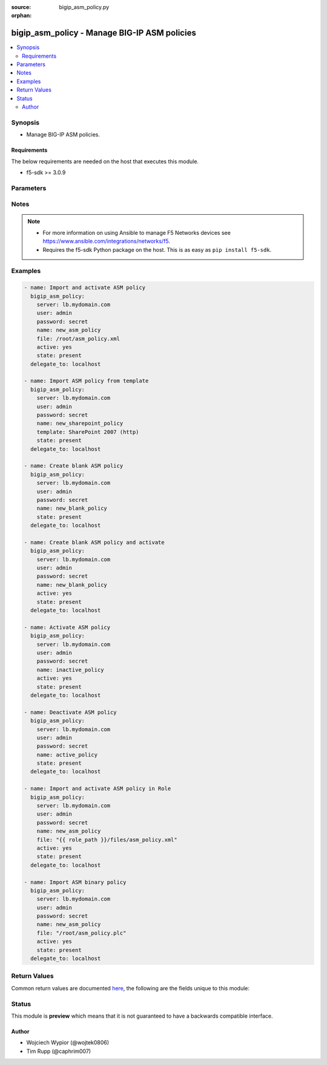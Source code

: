:source: bigip_asm_policy.py

:orphan:

.. _bigip_asm_policy_module:


bigip_asm_policy - Manage BIG-IP ASM policies
+++++++++++++++++++++++++++++++++++++++++++++

.. versionadded:: 2.5

.. contents::
   :local:
   :depth: 2


Synopsis
--------
- Manage BIG-IP ASM policies.



Requirements
~~~~~~~~~~~~
The below requirements are needed on the host that executes this module.

- f5-sdk >= 3.0.9


Parameters
----------

.. raw:: html

    <table  border=0 cellpadding=0 class="documentation-table">
                                                                                                                                                                                                                                                                                                                                                                                                                                                                                                                    
                                                                                                                                                                                                                                                    <tr>
            <th colspan="2">Parameter</th>
            <th>Choices/<font color="blue">Defaults</font></th>
                        <th width="100%">Comments</th>
        </tr>
                    <tr>
                                                                <td colspan="2">
                    <b>active</b>
                                                        </td>
                                <td>
                                                                                                                                                                                                                    <ul><b>Choices:</b>
                                                                                                                                                                <li><div style="color: blue"><b>no</b>&nbsp;&larr;</div></li>
                                                                                                                                                                                                <li>yes</li>
                                                                                    </ul>
                                                                            </td>
                                                                <td>
                                                                        <div>If <code>yes</code> will apply and activate existing inactive policy. If <code>no</code>, it will deactivate existing active policy. Generally should be <code>yes</code> only in cases where you want to activate new or existing policy.</div>
                                                                                </td>
            </tr>
                                <tr>
                                                                <td colspan="2">
                    <b>file</b>
                                                        </td>
                                <td>
                                                                                                                                                            </td>
                                                                <td>
                                                                        <div>Full path to a policy file to be imported into the BIG-IP ASM.</div>
                                                    <div>Policy files exported from newer versions of BIG-IP cannot be imported into older versions of BIG-IP. The opposite, however, is true; you can import older into newer.</div>
                                                                                </td>
            </tr>
                                <tr>
                                                                <td colspan="2">
                    <b>name</b>
                    <br/><div style="font-size: small; color: red">required</div>                                    </td>
                                <td>
                                                                                                                                                            </td>
                                                                <td>
                                                                        <div>The ASM policy to manage or create.</div>
                                                                                </td>
            </tr>
                                <tr>
                                                                <td colspan="2">
                    <b>partition</b>
                                                        </td>
                                <td>
                                                                                                                                                                    <b>Default:</b><br/><div style="color: blue">Common</div>
                                    </td>
                                                                <td>
                                                                        <div>Device partition to manage resources on.</div>
                                                                                </td>
            </tr>
                                <tr>
                                                                <td colspan="2">
                    <b>password</b>
                    <br/><div style="font-size: small; color: red">required</div>                                    </td>
                                <td>
                                                                                                                                                            </td>
                                                                <td>
                                                                        <div>The password for the user account used to connect to the BIG-IP. You can omit this option if the environment variable <code>F5_PASSWORD</code> is set.</div>
                                                                                        <div style="font-size: small; color: darkgreen"><br/>aliases: pass, pwd</div>
                                    </td>
            </tr>
                                <tr>
                                                                <td colspan="2">
                    <b>provider</b>
                                        <br/><div style="font-size: small; color: darkgreen">(added in 2.5)</div>                </td>
                                <td>
                                                                                                                                                            </td>
                                                                <td>
                                                                        <div>A dict object containing connection details.</div>
                                                                                </td>
            </tr>
                                                            <tr>
                                                    <td class="elbow-placeholder"></td>
                                                <td colspan="1">
                    <b>ssh_keyfile</b>
                                                        </td>
                                <td>
                                                                                                                                                            </td>
                                                                <td>
                                                                        <div>Specifies the SSH keyfile to use to authenticate the connection to the remote device.  This argument is only used for <em>cli</em> transports. If the value is not specified in the task, the value of environment variable <code>ANSIBLE_NET_SSH_KEYFILE</code> will be used instead.</div>
                                                                                </td>
            </tr>
                                <tr>
                                                    <td class="elbow-placeholder"></td>
                                                <td colspan="1">
                    <b>timeout</b>
                                                        </td>
                                <td>
                                                                                                                                                                    <b>Default:</b><br/><div style="color: blue">10</div>
                                    </td>
                                                                <td>
                                                                        <div>Specifies the timeout in seconds for communicating with the network device for either connecting or sending commands.  If the timeout is exceeded before the operation is completed, the module will error.</div>
                                                                                </td>
            </tr>
                                <tr>
                                                    <td class="elbow-placeholder"></td>
                                                <td colspan="1">
                    <b>server</b>
                    <br/><div style="font-size: small; color: red">required</div>                                    </td>
                                <td>
                                                                                                                                                            </td>
                                                                <td>
                                                                        <div>The BIG-IP host. You can omit this option if the environment variable <code>F5_SERVER</code> is set.</div>
                                                                                </td>
            </tr>
                                <tr>
                                                    <td class="elbow-placeholder"></td>
                                                <td colspan="1">
                    <b>user</b>
                    <br/><div style="font-size: small; color: red">required</div>                                    </td>
                                <td>
                                                                                                                                                            </td>
                                                                <td>
                                                                        <div>The username to connect to the BIG-IP with. This user must have administrative privileges on the device. You can omit this option if the environment variable <code>F5_USER</code> is set.</div>
                                                                                </td>
            </tr>
                                <tr>
                                                    <td class="elbow-placeholder"></td>
                                                <td colspan="1">
                    <b>server_port</b>
                                                        </td>
                                <td>
                                                                                                                                                                    <b>Default:</b><br/><div style="color: blue">443</div>
                                    </td>
                                                                <td>
                                                                        <div>The BIG-IP server port. You can omit this option if the environment variable <code>F5_SERVER_PORT</code> is set.</div>
                                                                                </td>
            </tr>
                                <tr>
                                                    <td class="elbow-placeholder"></td>
                                                <td colspan="1">
                    <b>password</b>
                    <br/><div style="font-size: small; color: red">required</div>                                    </td>
                                <td>
                                                                                                                                                            </td>
                                                                <td>
                                                                        <div>The password for the user account used to connect to the BIG-IP. You can omit this option if the environment variable <code>F5_PASSWORD</code> is set.</div>
                                                                                        <div style="font-size: small; color: darkgreen"><br/>aliases: pass, pwd</div>
                                    </td>
            </tr>
                                <tr>
                                                    <td class="elbow-placeholder"></td>
                                                <td colspan="1">
                    <b>validate_certs</b>
                                                        </td>
                                <td>
                                                                                                                                                                        <ul><b>Choices:</b>
                                                                                                                                                                <li>no</li>
                                                                                                                                                                                                <li><div style="color: blue"><b>yes</b>&nbsp;&larr;</div></li>
                                                                                    </ul>
                                                                            </td>
                                                                <td>
                                                                        <div>If <code>no</code>, SSL certificates will not be validated. Use this only on personally controlled sites using self-signed certificates. You can omit this option if the environment variable <code>F5_VALIDATE_CERTS</code> is set.</div>
                                                                                </td>
            </tr>
                                <tr>
                                                    <td class="elbow-placeholder"></td>
                                                <td colspan="1">
                    <b>transport</b>
                    <br/><div style="font-size: small; color: red">required</div>                                    </td>
                                <td>
                                                                                                                            <ul><b>Choices:</b>
                                                                                                                                                                <li>rest</li>
                                                                                                                                                                                                <li><div style="color: blue"><b>cli</b>&nbsp;&larr;</div></li>
                                                                                    </ul>
                                                                            </td>
                                                                <td>
                                                                        <div>Configures the transport connection to use when connecting to the remote device.</div>
                                                                                </td>
            </tr>
                    
                                                <tr>
                                                                <td colspan="2">
                    <b>server</b>
                    <br/><div style="font-size: small; color: red">required</div>                                    </td>
                                <td>
                                                                                                                                                            </td>
                                                                <td>
                                                                        <div>The BIG-IP host. You can omit this option if the environment variable <code>F5_SERVER</code> is set.</div>
                                                                                </td>
            </tr>
                                <tr>
                                                                <td colspan="2">
                    <b>server_port</b>
                                        <br/><div style="font-size: small; color: darkgreen">(added in 2.2)</div>                </td>
                                <td>
                                                                                                                                                                    <b>Default:</b><br/><div style="color: blue">443</div>
                                    </td>
                                                                <td>
                                                                        <div>The BIG-IP server port. You can omit this option if the environment variable <code>F5_SERVER_PORT</code> is set.</div>
                                                                                </td>
            </tr>
                                <tr>
                                                                <td colspan="2">
                    <b>state</b>
                                                        </td>
                                <td>
                                                                                                                            <ul><b>Choices:</b>
                                                                                                                                                                <li><div style="color: blue"><b>present</b>&nbsp;&larr;</div></li>
                                                                                                                                                                                                <li>absent</li>
                                                                                    </ul>
                                                                            </td>
                                                                <td>
                                                                        <div>When <code>state</code> is <code>present</code>, and <code>file</code> or <code>template</code> parameter is provided, new ASM policy is imported and created with the given <code>name</code>.</div>
                                                    <div>When <code>state</code> is present and no <code>file</code> or <code>template</code> parameter is provided new blank ASM policy is created with the given <code>name</code>.</div>
                                                    <div>When <code>state</code> is <code>absent</code>, ensures that the policy is removed, even if it is currently active.</div>
                                                                                </td>
            </tr>
                                <tr>
                                                                <td colspan="2">
                    <b>template</b>
                                                        </td>
                                <td>
                                                                                                                            <ul><b>Choices:</b>
                                                                                                                                                                <li>ActiveSync v1.0 v2.0 (http)</li>
                                                                                                                                                                                                <li>ActiveSync v1.0 v2.0 (https)</li>
                                                                                                                                                                                                <li>Comprehensive</li>
                                                                                                                                                                                                <li>Drupal</li>
                                                                                                                                                                                                <li>Fundamental</li>
                                                                                                                                                                                                <li>Joomla</li>
                                                                                                                                                                                                <li>LotusDomino 6.5 (http)</li>
                                                                                                                                                                                                <li>LotusDomino 6.5 (https)</li>
                                                                                                                                                                                                <li>OWA Exchange 2003 (http)</li>
                                                                                                                                                                                                <li>OWA Exchange 2003 (https)</li>
                                                                                                                                                                                                <li>OWA Exchange 2003 with ActiveSync (http)</li>
                                                                                                                                                                                                <li>OWA Exchange 2003 with ActiveSync (https)</li>
                                                                                                                                                                                                <li>OWA Exchange 2007 (http)</li>
                                                                                                                                                                                                <li>OWA Exchange 2007 (https)</li>
                                                                                                                                                                                                <li>OWA Exchange 2007 with ActiveSync (http)</li>
                                                                                                                                                                                                <li>OWA Exchange 2007 with ActiveSync (https)</li>
                                                                                                                                                                                                <li>OWA Exchange 2010 (http)</li>
                                                                                                                                                                                                <li>OWA Exchange 2010 (https)</li>
                                                                                                                                                                                                <li>Oracle 10g Portal (http)</li>
                                                                                                                                                                                                <li>Oracle 10g Portal (https)</li>
                                                                                                                                                                                                <li>Oracle Applications 11i (http)</li>
                                                                                                                                                                                                <li>Oracle Applications 11i (https)</li>
                                                                                                                                                                                                <li>PeopleSoft Portal 9 (http)</li>
                                                                                                                                                                                                <li>PeopleSoft Portal 9 (https)</li>
                                                                                                                                                                                                <li>Rapid Deployment Policy</li>
                                                                                                                                                                                                <li>SAP NetWeaver 7 (http)</li>
                                                                                                                                                                                                <li>SAP NetWeaver 7 (https)</li>
                                                                                                                                                                                                <li>SharePoint 2003 (http)</li>
                                                                                                                                                                                                <li>SharePoint 2003 (https)</li>
                                                                                                                                                                                                <li>SharePoint 2007 (http)</li>
                                                                                                                                                                                                <li>SharePoint 2007 (https)</li>
                                                                                                                                                                                                <li>SharePoint 2010 (http)</li>
                                                                                                                                                                                                <li>SharePoint 2010 (https)</li>
                                                                                                                                                                                                <li>Vulnerability Assessment Baseline</li>
                                                                                                                                                                                                <li>Wordpress</li>
                                                                                    </ul>
                                                                            </td>
                                                                <td>
                                                                        <div>An ASM policy built-in template. If the template does not exist we will raise an error.</div>
                                                    <div>Once the policy has been created, this value cannot change.</div>
                                                    <div>The <code>Comprehensive</code>, <code>Drupal</code>, <code>Fundamental</code>, <code>Joomla</code>, <code>Vulnerability Assessment Baseline</code>, and <code>Wordpress</code> templates are only available on BIG-IP versions &gt;= 13.</div>
                                                                                </td>
            </tr>
                                <tr>
                                                                <td colspan="2">
                    <b>user</b>
                    <br/><div style="font-size: small; color: red">required</div>                                    </td>
                                <td>
                                                                                                                                                            </td>
                                                                <td>
                                                                        <div>The username to connect to the BIG-IP with. This user must have administrative privileges on the device. You can omit this option if the environment variable <code>F5_USER</code> is set.</div>
                                                                                </td>
            </tr>
                                <tr>
                                                                <td colspan="2">
                    <b>validate_certs</b>
                                        <br/><div style="font-size: small; color: darkgreen">(added in 2.0)</div>                </td>
                                <td>
                                                                                                                                                                        <ul><b>Choices:</b>
                                                                                                                                                                <li>no</li>
                                                                                                                                                                                                <li><div style="color: blue"><b>yes</b>&nbsp;&larr;</div></li>
                                                                                    </ul>
                                                                            </td>
                                                                <td>
                                                                        <div>If <code>no</code>, SSL certificates will not be validated. Use this only on personally controlled sites using self-signed certificates. You can omit this option if the environment variable <code>F5_VALIDATE_CERTS</code> is set.</div>
                                                                                </td>
            </tr>
                        </table>
    <br/>


Notes
-----

.. note::
    - For more information on using Ansible to manage F5 Networks devices see https://www.ansible.com/integrations/networks/f5.
    - Requires the f5-sdk Python package on the host. This is as easy as ``pip install f5-sdk``.


Examples
--------

.. code-block:: yaml

    
    - name: Import and activate ASM policy
      bigip_asm_policy:
        server: lb.mydomain.com
        user: admin
        password: secret
        name: new_asm_policy
        file: /root/asm_policy.xml
        active: yes
        state: present
      delegate_to: localhost

    - name: Import ASM policy from template
      bigip_asm_policy:
        server: lb.mydomain.com
        user: admin
        password: secret
        name: new_sharepoint_policy
        template: SharePoint 2007 (http)
        state: present
      delegate_to: localhost

    - name: Create blank ASM policy
      bigip_asm_policy:
        server: lb.mydomain.com
        user: admin
        password: secret
        name: new_blank_policy
        state: present
      delegate_to: localhost

    - name: Create blank ASM policy and activate
      bigip_asm_policy:
        server: lb.mydomain.com
        user: admin
        password: secret
        name: new_blank_policy
        active: yes
        state: present
      delegate_to: localhost

    - name: Activate ASM policy
      bigip_asm_policy:
        server: lb.mydomain.com
        user: admin
        password: secret
        name: inactive_policy
        active: yes
        state: present
      delegate_to: localhost

    - name: Deactivate ASM policy
      bigip_asm_policy:
        server: lb.mydomain.com
        user: admin
        password: secret
        name: active_policy
        state: present
      delegate_to: localhost

    - name: Import and activate ASM policy in Role
      bigip_asm_policy:
        server: lb.mydomain.com
        user: admin
        password: secret
        name: new_asm_policy
        file: "{{ role_path }}/files/asm_policy.xml"
        active: yes
        state: present
      delegate_to: localhost

    - name: Import ASM binary policy
      bigip_asm_policy:
        server: lb.mydomain.com
        user: admin
        password: secret
        name: new_asm_policy
        file: "/root/asm_policy.plc"
        active: yes
        state: present
      delegate_to: localhost




Return Values
-------------
Common return values are documented `here <https://docs.ansible.com/ansible/latest/reference_appendices/common_return_values.html>`_, the following are the fields unique to this module:

.. raw:: html

    <table border=0 cellpadding=0 class="documentation-table">
                                                                                                                                                                                        <tr>
            <th colspan="1">Key</th>
            <th>Returned</th>
            <th width="100%">Description</th>
        </tr>
                    <tr>
                                <td colspan="1">
                    <b>active</b>
                    <br/><div style="font-size: small; color: red">bool</div>
                </td>
                <td>changed</td>
                <td>
                                            <div>Set when activating/deactivating ASM policy</div>
                                        <br/>
                                            <div style="font-size: smaller"><b>Sample:</b></div>
                                                <div style="font-size: smaller; color: blue; word-wrap: break-word; word-break: break-all;">True</div>
                                    </td>
            </tr>
                                <tr>
                                <td colspan="1">
                    <b>file</b>
                    <br/><div style="font-size: small; color: red">string</div>
                </td>
                <td>changed</td>
                <td>
                                            <div>Local path to ASM policy file.</div>
                                        <br/>
                                            <div style="font-size: smaller"><b>Sample:</b></div>
                                                <div style="font-size: smaller; color: blue; word-wrap: break-word; word-break: break-all;">/root/some_policy.xml</div>
                                    </td>
            </tr>
                                <tr>
                                <td colspan="1">
                    <b>name</b>
                    <br/><div style="font-size: small; color: red">string</div>
                </td>
                <td>changed</td>
                <td>
                                            <div>Name of the ASM policy to be managed/created</div>
                                        <br/>
                                            <div style="font-size: smaller"><b>Sample:</b></div>
                                                <div style="font-size: smaller; color: blue; word-wrap: break-word; word-break: break-all;">Asm_APP1_Transparent</div>
                                    </td>
            </tr>
                                <tr>
                                <td colspan="1">
                    <b>state</b>
                    <br/><div style="font-size: small; color: red">string</div>
                </td>
                <td>changed</td>
                <td>
                                            <div>Action performed on the target device.</div>
                                        <br/>
                                            <div style="font-size: smaller"><b>Sample:</b></div>
                                                <div style="font-size: smaller; color: blue; word-wrap: break-word; word-break: break-all;">absent</div>
                                    </td>
            </tr>
                                <tr>
                                <td colspan="1">
                    <b>template</b>
                    <br/><div style="font-size: small; color: red">string</div>
                </td>
                <td>changed</td>
                <td>
                                            <div>Name of the built-in ASM policy template</div>
                                        <br/>
                                            <div style="font-size: smaller"><b>Sample:</b></div>
                                                <div style="font-size: smaller; color: blue; word-wrap: break-word; word-break: break-all;">OWA Exchange 2007 (https)</div>
                                    </td>
            </tr>
                        </table>
    <br/><br/>


Status
------



This module is **preview** which means that it is not guaranteed to have a backwards compatible interface.




Author
~~~~~~

- Wojciech Wypior (@wojtek0806)
- Tim Rupp (@caphrim007)

